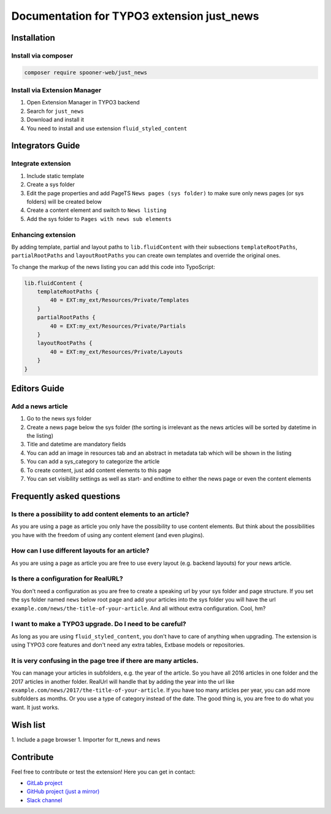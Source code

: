 ===========================================
Documentation for TYPO3 extension just_news
===========================================

Installation
============

Install via composer
--------------------

.. code-block:: shell

   composer require spooner-web/just_news

Install via Extension Manager
-----------------------------

1. Open Extension Manager in TYPO3 backend
2. Search for ``just_news``
3. Download and install it
4. You need to install and use extension ``fluid_styled_content``

Integrators Guide
=================

Integrate extension
-------------------

1. Include static template
2. Create a sys folder
3. Edit the page properties and add PageTS ``News pages (sys folder)`` to make sure only news pages (or sys folders) will be created below
4. Create a content element and switch to ``News listing``
5. Add the sys folder to ``Pages with news sub elements``

Enhancing extension
-------------------

By adding template, partial and layout paths to ``lib.fluidContent`` with their
subsections ``templateRootPaths``, ``partialRootPaths`` and ``layoutRootPaths`` you can
create own templates and override the original ones.

To change the markup of the news listing you can add this code into TypoScript:

.. code-block:: typoscript

    lib.fluidContent {
        templateRootPaths {
            40 = EXT:my_ext/Resources/Private/Templates
        }
        partialRootPaths {
            40 = EXT:my_ext/Resources/Private/Partials
        }
        layoutRootPaths {
            40 = EXT:my_ext/Resources/Private/Layouts
        }
    }

Editors Guide
=============

Add a news article
------------------

1. Go to the news sys folder
2. Create a news page below the sys folder (the sorting is irrelevant as the news articles will be sorted by datetime in the listing)
3. Title and datetime are mandatory fields
4. You can add an image in resources tab and an abstract in metadata tab which will be shown in the listing
5. You can add a sys_category to categorize the article
6. To create content, just add content elements to this page
7. You can set visibility settings as well as start- and endtime to either the news page or even the content elements

Frequently asked questions
==========================

Is there a possibility to add content elements to an article?
-------------------------------------------------------------
As you are using a page as article you only have the possibility to use content elements.
But think about the possibilities you have with the freedom of using any content element (and even plugins).

How can I use different layouts for an article?
-----------------------------------------------
As you are using a page as article you are free to use every layout (e.g. backend layouts) for your news article.

Is there a configuration for RealURL?
-------------------------------------
You don't need a configuration as you are free to create a speaking url by your sys folder and page structure.
If you set the sys folder named ``news`` below root page and add your articles into the sys folder you will have the url
``example.com/news/the-title-of-your-article``. And all without extra configuration. Cool, hm?

I want to make a TYPO3 upgrade. Do I need to be careful?
--------------------------------------------------------
As long as you are using ``fluid_styled_content``, you don't have to care of anything when upgrading.
The extension is using TYPO3 core features and don't need any extra tables, Extbase models or repositories.

It is very confusing in the page tree if there are many articles.
-----------------------------------------------------------------
You can manage your articles in subfolders, e.g. the year of the article. So you have all 2016 articles in one folder and
the 2017 articles in another folder. RealUrl will handle that by adding the year into the url like
``example.com/news/2017/the-title-of-your-article``.
If you have too many articles per year, you can add more subfolders as months. Or you use a type of category instead of the date.
The good thing is, you are free to do what you want. It just works.

Wish list
=========

1. Include a page browser
1. Importer for tt_news and news


Contribute
==========

Feel free to contribute or test the extension!
Here you can get in contact:

* `GitLab project`_
* `GitHub project (just a mirror)`_
* `Slack channel`_

.. _GitLab project: https://git.spooner.io/spooner/just_news
.. _GitHub project (just a mirror): https://github.com/spoonerWeb/just_news
.. _Slack channel: https://typo3.slack.com/messages/ext-just_news/
